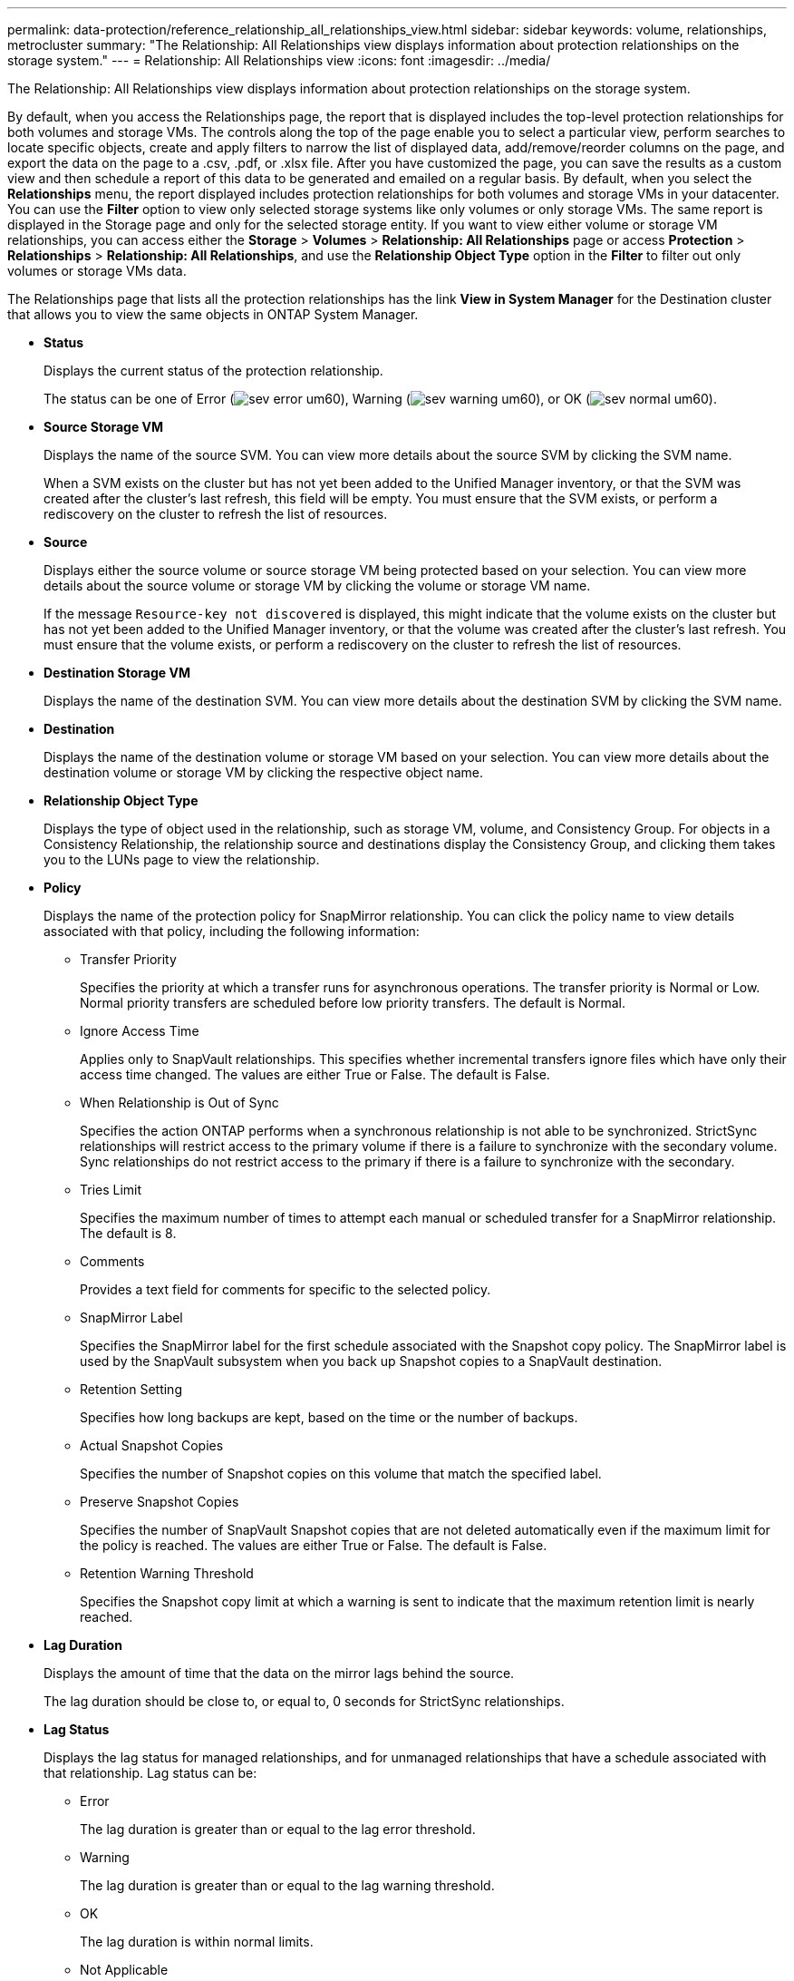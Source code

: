 ---
permalink: data-protection/reference_relationship_all_relationships_view.html
sidebar: sidebar
keywords: volume, relationships, metrocluster
summary: "The Relationship: All Relationships view displays information about protection relationships on the storage system."
---
= Relationship: All Relationships view
:icons: font
:imagesdir: ../media/

[.lead]
The Relationship: All Relationships view displays information about protection relationships on the storage system.

By default, when you access the Relationships page, the report that is displayed includes the top-level protection relationships for both volumes and storage VMs. The controls along the top of the page enable you to select a particular view, perform searches to locate specific objects, create and apply filters to narrow the list of displayed data, add/remove/reorder columns on the page, and export the data on the page to a .csv, .pdf, or .xlsx file. After you have customized the page, you can save the results as a custom view and then schedule a report of this data to be generated and emailed on a regular basis. By default, when you select the *Relationships* menu, the report displayed includes protection relationships for both volumes and storage VMs in your datacenter. You can use the *Filter* option to view only selected storage systems like only volumes or only storage VMs. The same report is displayed in the Storage page and only for the selected storage entity. If you want to view either volume or storage VM relationships, you can access either the *Storage* > *Volumes* > *Relationship: All Relationships* page or access *Protection* > *Relationships* > *Relationship: All Relationships*, and use the *Relationship Object Type* option in the *Filter* to filter out only volumes or storage VMs data.

The Relationships page that lists all the protection relationships has the link *View in System Manager* for the Destination cluster that allows you to view the same objects in ONTAP System Manager.

* *Status*
+
Displays the current status of the protection relationship.
+
The status can be one of Error (image:../media/sev_error_um60.png[]), Warning (image:../media/sev_warning_um60.png[]), or OK (image:../media/sev_normal_um60.png[]).

* *Source Storage VM*
+
Displays the name of the source SVM. You can view more details about the source SVM by clicking the SVM name.
+
When a SVM exists on the cluster but has not yet been added to the Unified Manager inventory, or that the SVM was created after the cluster's last refresh, this field will be empty. You must ensure that the SVM exists, or perform a rediscovery on the cluster to refresh the list of resources.

* *Source*
+
Displays either the source volume or source storage VM being protected based on your selection. You can view more details about the source volume or storage VM by clicking the volume or storage VM name.
+
If the message `Resource-key not discovered` is displayed, this might indicate that the volume exists on the cluster but has not yet been added to the Unified Manager inventory, or that the volume was created after the cluster's last refresh. You must ensure that the volume exists, or perform a rediscovery on the cluster to refresh the list of resources.

* *Destination Storage VM*
+
Displays the name of the destination SVM. You can view more details about the destination SVM by clicking the SVM name.

* *Destination*
+
Displays the name of the destination volume or storage VM based on your selection. You can view more details about the destination volume or storage VM by clicking the respective object name.

* *Relationship Object Type*
+
Displays the type of object used in the relationship, such as storage VM, volume, and Consistency Group. For objects in a Consistency Relationship, the relationship source and destinations display the Consistency Group, and clicking them takes you to the LUNs page to view the relationship.

* *Policy*
+
Displays the name of the protection policy for SnapMirror relationship. You can click the policy name to view details associated with that policy, including the following information:

 ** Transfer Priority
+
Specifies the priority at which a transfer runs for asynchronous operations. The transfer priority is Normal or Low. Normal priority transfers are scheduled before low priority transfers. The default is Normal.

 ** Ignore Access Time
+
Applies only to SnapVault relationships. This specifies whether incremental transfers ignore files which have only their access time changed. The values are either True or False. The default is False.

 ** When Relationship is Out of Sync
+
Specifies the action ONTAP performs when a synchronous relationship is not able to be synchronized. StrictSync relationships will restrict access to the primary volume if there is a failure to synchronize with the secondary volume. Sync relationships do not restrict access to the primary if there is a failure to synchronize with the secondary.

 ** Tries Limit
+
Specifies the maximum number of times to attempt each manual or scheduled transfer for a SnapMirror relationship. The default is 8.

 ** Comments
+
Provides a text field for comments for specific to the selected policy.

 ** SnapMirror Label
+
Specifies the SnapMirror label for the first schedule associated with the Snapshot copy policy. The SnapMirror label is used by the SnapVault subsystem when you back up Snapshot copies to a SnapVault destination.

 ** Retention Setting
+
Specifies how long backups are kept, based on the time or the number of backups.

 ** Actual Snapshot Copies
+
Specifies the number of Snapshot copies on this volume that match the specified label.

 ** Preserve Snapshot Copies
+
Specifies the number of SnapVault Snapshot copies that are not deleted automatically even if the maximum limit for the policy is reached. The values are either True or False. The default is False.

 ** Retention Warning Threshold
+
Specifies the Snapshot copy limit at which a warning is sent to indicate that the maximum retention limit is nearly reached.

* *Lag Duration*
+
Displays the amount of time that the data on the mirror lags behind the source.
+
The lag duration should be close to, or equal to, 0 seconds for StrictSync relationships.

* *Lag Status*
+
Displays the lag status for managed relationships, and for unmanaged relationships that have a schedule associated with that relationship. Lag status can be:

 ** Error
+
The lag duration is greater than or equal to the lag error threshold.

 ** Warning
+
The lag duration is greater than or equal to the lag warning threshold.

 ** OK
+
The lag duration is within normal limits.

 ** Not Applicable
+
The lag status is not applicable for synchronous relationships because a schedule cannot be configured.

* *Last Successful Update*
+
Displays the time of the last successful SnapMirror or SnapVault operation.
+
The last successful update is not applicable for synchronous relationships.

* *Constituent Relationships*
+
Displays whether there are any volumes in the selected object.

* *Relationship Type*
+
Displays the relationship type used to replicate a volume. Relationship types include:

 ** Asynchronous Mirror
 ** Asynchronous Vault
 ** Asynchronous MirrorVault
 ** StrictSync
 ** Sync

* *Transfer Status*
+
Displays the transfer status for the protection relationship. The transfer status can be one of the following:

 ** Aborting
+
SnapMirror transfers are enabled; however, a transfer abort operation that might include removal of the checkpoint is in progress.

 ** Checking
+
The destination volume is undergoing a diagnostic check and no transfer is in progress.

 ** Finalizing
+
SnapMirror transfers are enabled. The volume is currently in the post-transfer phase for incremental SnapVault transfers.

 ** Idle
+
Transfers are enabled and no transfer is in progress.

 ** In-Sync
+
The data in the two volumes in the synchronous relationship are synchronized.

 ** Out-of-Sync
+
The data in the destination volume is not synchronized with the source volume.

 ** Preparing
+
SnapMirror transfers are enabled. The volume is currently in the pre-transfer phase for incremental SnapVault transfers.

 ** Queued
+
SnapMirror transfers are enabled. No transfers are in progress.

 ** Quiesced
+
SnapMirror transfers are disabled. No transfer is in progress.

 ** Quiescing
+
A SnapMirror transfer is in progress. Additional transfers are disabled.

 ** Transferring
+
SnapMirror transfers are enabled and a transfer is in progress.

 ** Transitioning
+
The asynchronous transfer of data from the source to the destination volume is complete, and the transition to synchronous operation has started.

 ** Waiting
+
A SnapMirror transfer has been initiated, but some associated tasks are waiting to be queued.

* *Last Transfer Duration*
+
Displays the time taken for the last data transfer to complete.
+
The transfer duration is not applicable for StrictSync relationships because the transfer should be simultaneous.

* *Last Transfer Size*
+
Displays the size, in bytes, of the last data transfer.
+
The transfer size is not applicable for StrictSync relationships.

* *Mediators*
+
Displays the mediator status.

** Not Applicable
+
If the cluster does not support SnapMirror active sync.

** Not Configured
+
If it is not configured, or if it is configured but only the destination cluster is added and the source cluster is not added in Unified Manager.

** Mediator IP Address
+
If it is configured, and both source and destination clusters are added in Unified Manager.

* *State*
+
Displays the state of the SnapMirror or SnapVault relationship. The state can be Uninitialized, SnapMirrored, or Broken-Off. If a source volume is selected, the relationship state is not applicable and is not displayed.

* *Relationship Health*
+
Displays the relationship heath of the cluster.

* *Unhealthy Reason*
+
The reason the relationship is in an unhealthy state.

* *Transfer Priority*
+
Displays the priority at which a transfer runs. The transfer priority is Normal or Low. Normal priority transfers are scheduled before low priority transfers.
+
The transfer priority is not applicable for synchronous relationships because all transfers are treated with the same priority.

* *Schedule*
+
Displays the name of the protection schedule assigned to the relationship.
+
The schedule is not applicable for synchronous relationships.

* *Version Flexible Replication*
+
Displays either Yes, Yes with backup option, or None.

* *Source Cluster*
+
Displays the FQDN, short name, or IP address of the source cluster for the SnapMirror relationship.

* *Source Cluster FQDN*
+
Displays the name of the source cluster for the SnapMirror relationship.

* *Source Node*
+
Displays the name of the source node name link for the SnapMirror relationship of a volume and displays the SnapMirror relationship node count link when the object is a Storage VM or Consistency Group.

In the custom view, when you click the node name link, you can view and extend protection for storage objects on which the volumes of those Consistency Groups belong to a SnapMirror active sync relationship.

When you click the node count link, it takes you to the node page with respective nodes associated with that relationship. When the node count is 0, there is no value displayed as there are no nodes associated with the relationship.

* *Destination Node*
+
Displays the name of the destination node name link for the SnapMirror relationship of a volume and displays the SnapMirror relationship node count link when the object is a Storage VM or Consistency Group.
+
When you click the node count link, it takes you to the node page with respective nodes associated with that relationship. When the node count is 0, there is no value displayed as there are no nodes associated with the relationship.

* *Destination Cluster*
+
Displays the name of the destination cluster for the SnapMirror relationship.

* *Destination Cluster FQDN*
+
Displays the FQDN, short name, or IP address of the destination cluster for the SnapMirror relationship.

* *Protected By*
+
Displays the different relationships. In this column, you can view volume and consistency group relationships for clusters and storage virtual machines order, including:

 ** SnapMirror
 ** Storage VM DR
 ** SnapMirror, Storage VM DR
 ** Consistency Group
 ** SnapMirror, Consistency Group.

*Related information*

* For information about *Relationship: MetroCluster* view, see link:../storage-mgmt/task_monitor_metrocluster_configurations.html[Monitoring MetroCluster configurations].
* For information about *Relationship: Last 1 month Transfer Status* view, see link:../data-protection/reference_relationship_last_1_month_transfer_status_view.html[Relationship: Last 1 month Transfer Status view].
* For information about *Relationship: All Relationships* view, see link:../data-protection/reference_relationship_last_1_month_transfer_rate_view.html[Relationship: Last 1 month Transfer Rate view].